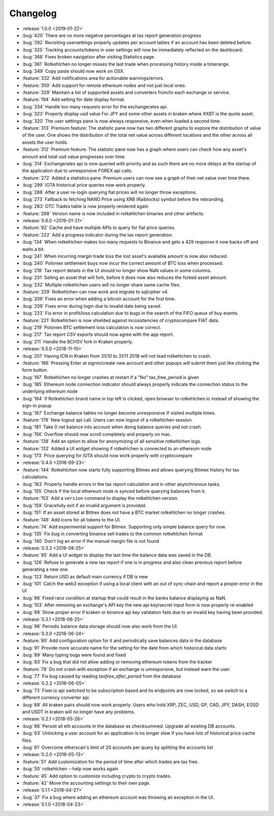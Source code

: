 =========
Changelog
=========

* :release:`1.0.0 <2019-01-22>`
* :bug:`420` There are no more negative percentages at tax report generation progress
* :bug:`392` Revisiting usersettings properly updates per account tables if an account has been deleted before.
* :bug:`325` Tracking accounts/tokens in user settings will now be immediately reflected on the dashboard.
* :bug:`368` Fixes broken navigation after visiting Statistics page.
* :bug:`361` Rotkehlchen no longer misses the last trade when processing history inside a timerange.
* :bug:`349` Copy paste should now work on OSX.
* :feature:`332` Add notifications area for actionable warnings/errors.
* :feature:`350` Add support for remote ethereum nodes and not just local ones.
* :feature:`329` Maintain a list of supported assets and converters from/to each exchange or service.
* :feature:`194` Add setting for date display format.
* :bug:`334` Handle too many requests error for the exchangerates api.
* :bug:`323` Properly display usd value For JPY and some other assets in kraken where XXBT is the quote asset.
* :bug:`320` The user settings pane is now always responsive, even when loaded a second time.
* :feature:`313` Premium feature: The statistic pane now has two different graphs to explore the distribution of value of the user. One shows the distribution of the total net value across different locations and the other across all assets the user holds.
* :feature:`312` Premium feature: The statistic pane now has a graph where users can check how any asset's amount and total usd value progresses over time.
* :bug:`314` Exchangerates api is now queried with priority and as such there are no more delays at the startup of the application due to unresponsive FOREX api calls.
* :feature:`272` Added a statistics pane. Premium users can now see a graph of their net value over time there.
* :bug:`299` IOTA historical price queries now work properly.
* :bug:`288` After a user re-login querying fiat prices will no longer throw exceptions.
* :bug:`273` Fallback to fetching NANO Price using XRB (Raiblocks) symbol before the rebranding.
* :bug:`283` OTC Trades table is now properly rendered again
* :feature:`268` Version name is now included in rotkehlchen binaries and other artifacts.

* :release:`0.6.0 <2019-01-21>`
* :feature:`92` Cache and have multiple APIs to query for fiat price queries.
* :feature:`222` Add a progress indicator during the tax report generation.
* :bug:`134` When rotkehlchen makes too many requests to Binance and gets a 429 response it now backs off and waits a bit.
* :bug:`241` When incurring margin trade loss the lost asset's available amount is now also reduced.
* :bug:`240` Poloniex settlement buys now incur the correct amount of BTC loss when processed.
* :bug:`218` Tax report details in the UI should no longer show NaN values in some columns.
* :bug:`231` Selling an asset that will fork, before it does now also reduces the forked asset amount.
* :bug:`232` Multiple rotkehlchen users will no longer share same cache files.
* :feature:`229` Rotkehlchen can now work and migrate to sqlcipher v4.
* :bug:`206` Fixes an error when adding a bitcoin account for the first time.
* :bug:`209` Fixes error during login due to invalid date being saved.
* :bug:`223` Fix error in profit/loss calculation due to bugs in the search of the FIFO queue of buy events.
* :feature:`221` Rotkehlchen is now shielded against incosistencies of cryptocompare FIAT data.
* :bug:`219` Poloniex BTC settlement loss calculation is now correct.
* :bug:`217` Tax report CSV exports should now agree with the app report.
* :bug:`211` Handle the BCHSV fork in Kraken properly.

* :release:`0.5.0 <2018-11-10>`
* :bug:`201` Having ICN in Kraken from 31/10 to 31/11 2018 will not lead rotkehlchen to crash.
* :feature:`186` Pressing Enter at signin/create new account and other popups will submit them just like clicking the form button.
* :bug:`197` Rotkehlchen no longer crashes at restart if a "No" tax_free_period is given
* :bug:`185` Ethereum node connection indicator should always properly indicate the connection status to the underlying ethereum node
* :bug:`184` If Rotkehlchen brand name in top left is clicked, open browser to rotkehlchen.io instead of showing the sign-in popup
* :bug:`187` Exchange balance tables no longer become unresponsive if visited multiple times.
* :feature:`178` New logout api call. Users can now logout of a rotkehlchen session.
* :bug:`181` Take 0 net balance into account when doing balance queries and not crash.
* :bug:`156` Overflow should now scroll completely and properly on mac.
* :feature:`138` Add an option to allow for anonymizing of all sensitive rotkehlchen logs.
* :feature:`132` Added a UI widget showing if rotkehlchen is connected to an ethereum node
* :bug:`173` Price querying for IOTA should now work properly with cryptocompare

* :release:`0.4.0 <2018-09-23>`
* :feature:`144` Rotkehlchen now starts fully supporting Bitmex and allows querying Bitmex history for tax calculations.
* :bug:`163` Properly handle errors in the tax report calculation and in other asynchronous tasks.
* :bug:`155` Check if the local ethereum node is synced before querying balances from it.
* :feature:`153` Add a ``version`` command to display the rotkehlchen version.
* :bug:`159` Gracefully exit if an invalid argument is provided.
* :bug:`151` If an asset stored at Bittrex does not have a BTC market rotkehlchen no longer crashes.
* :feature:`148` Add icons for all tokens to the UI.
* :feature:`74` Add experimental support for Bitmex. Supporting only simple balance query for now.
* :bug:`135` Fix bug in converting binance sell trades to the common rotkehlchen format
* :bug:`140` Don't log an error if the manual margin file is not found

* :release:`0.3.2 <2018-08-25>`
* :feature:`95` Add a UI widget to display the last time the balance data was saved in the DB.
* :bug:`126` Refuse to generate a new tax report if one is in progress and also clean previous report before generating a new one.
* :bug:`123` Return USD as default main currency if DB is new
* :bug:`101` Catch the web3 exception if using a local client with an out of sync chain and report a proper error in the UI
* :bug:`86` Fixed race condition at startup that could result in the banks balance displaying as NaN.
* :bug:`103` After removing an exchange's API key the new api key/secret input form is now properly re-enabled
* :bug:`99` Show proper error if kraken or binance api key validation fails due to an invalid key having been provided.

* :release:`0.3.1 <2018-06-25>`
* :bug:`96` Periodic balance data storage should now also work from the UI.

* :release:`0.3.0 <2018-06-24>`
* :feature:`90` Add configuration option for it and periodically save balances data in the database
* :bug:`91` Provide more accurate name for the setting for the date from which historical data starts
* :bug:`89` Many typing bugs were found and fixed
* :bug:`83` Fix a bug that did not allow adding or removing ethereum tokens from the tracker
* :feature:`79` Do not crash with exception if an exchange is unresponsive, but instead warn the user.
* :bug:`77` Fix bug caused by reading `taxfree_after_period` from the database

* :release:`0.2.2 <2018-06-05>`
* :bug:`73` Fixer.io api switched to be subscription based and its endpoints are now locked, so we switch to a different currency converter api.
* :bug:`68` All kraken pairs should now work properly. Users who hold XRP, ZEC, USD, GP, CAD, JPY, DASH, EOSD and USDT in kraken will no longer have any problems.

* :release:`0.2.1 <2018-05-26>`
* :bug:`66` Persist all eth accounts in the database as checksummed. Upgrade all existing DB accounts.
* :bug:`63` Unlocking a user account for an application is no longer slow if you have lots of historical price cache files.
* :bug:`61` Overcome etherscan's limit of 20 accounts per query by splitting the accounts list

* :release:`0.2.0 <2018-05-13>`
* :feature:`51` Add customization for the period of time after which trades are tax free.
* :bug:`50` rotkehlchen --help now works again
* :feature:`45` Add option to customize including crypto to crypto trades.
* :feature:`42` Move the accounting settings to their own page.

* :release:`0.1.1 <2018-04-27>`
* :bug:`37` Fix a bug where adding an ethereum account was throwing an exception in the UI.

* :release:`0.1.0 <2018-04-23>`
